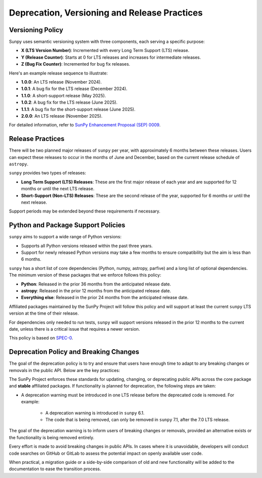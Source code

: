 .. _sunpy-topic-guide-deprecation-versioning:

*********************************************
Deprecation, Versioning and Release Practices
*********************************************

Versioning Policy
=================

Sunpy uses semantic versioning system with three components, each serving a specific purpose:

- **X (LTS Version Number)**: Incremented with every Long Term Support (LTS) release.
- **Y (Release Counter)**: Starts at 0 for LTS releases and increases for intermediate releases.
- **Z (Bug Fix Counter)**: Incremented for bug fix releases.

Here's an example release sequence to illustrate:

- **1.0.0**: An LTS release (November 2024).
- **1.0.1**: A bug fix for the LTS release (December 2024).
- **1.1.0**: A short-support release (May 2025).
- **1.0.2**: A bug fix for the LTS release (June 2025).
- **1.1.1**: A bug fix for the short-support release (June 2025).
- **2.0.0**: An LTS release (November 2025).

For detailed information, refer to `SunPy Enhancement Proposal (SEP) 0009 <https://github.com/sunpy/sunpy-SEP/blob/main/SEP-0009.md#deprecations-and-documentation>`__.

Release Practices
=================

There will be two planned major releases of ``sunpy`` per year, with approximately 6 months between these releases.
Users can expect these releases to occur in the months of June and December, based on the current release schedule of ``astropy``.

``sunpy`` provides two types of releases:

- **Long Term Support (LTS) Releases**: These are the first major release of each year and are supported for 12 months or until the next LTS release.
- **Short-Support (Non-LTS) Releases**: These are the second release of the year, supported for 6 months or until the next release.

Support periods may be extended beyond these requirements if necessary.

Python and Package Support Policies
===================================

``sunpy`` aims to support a wide range of Python versions:

- Supports all Python versions released within the past three years.
- Support for newly released Python versions may take a few months to ensure compatibility but the aim is less than 6 months.

``sunpy`` has a short list of core dependencies (Python, numpy, astropy, parfive) and a long list of optional dependencies.
The minimum version of these packages that we enforce follows this policy:

- **Python**: Released in the prior 36 months from the anticipated release date.
- **astropy**: Released in the prior 12 months from the anticipated release date.
- **Everything else**: Released in the prior 24 months from the anticipated release date.

Affiliated packages maintained by the SunPy Project will follow this policy and will support at least the current ``sunpy`` LTS version at the time of their release.

For dependencies only needed to run tests, ``sunpy`` will support versions released in the prior 12 months to the current date, unless there is a critical issue that requires a newer version.

This policy is based on `SPEC-0`_.

.. _SPEC-0: https://scientific-python.org/specs/spec-0000/

Deprecation Policy and Breaking Changes
=======================================

The goal of the deprecation policy is to try and ensure that users have enough time to adapt to any breaking changes or removals in the public API.
Below are the key practices:

The SunPy Project enforces these standards for updating, changing, or deprecating public APIs across the core package and **stable** affiliated packages.
If functionality is planned for deprecation, the following steps are taken:

- A deprecation warning must be introduced in one LTS release before the deprecated code is removed.
  For example:
  
    - A deprecation warning is introduced in ``sunpy`` 6.1.
    - The code that is being removed, can only be removed in ``sunpy`` 7.1, after the 7.0 LTS release.

The goal of the deprecation warning is to inform users of breaking changes or removals, provided an alternative exists or the functionality is being removed entirely.

Every effort is made to avoid breaking changes in public APIs.
In cases where it is unavoidable, developers will conduct code searches on GitHub or GitLab to assess the potential impact on openly available user code.

When practical, a migration guide or a side-by-side comparison of old and new functionality will be added to the documentation to ease the transition process.
